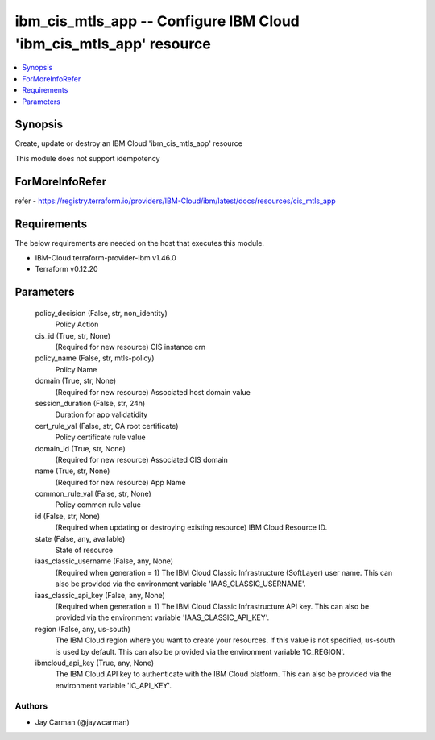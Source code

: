 
ibm_cis_mtls_app -- Configure IBM Cloud 'ibm_cis_mtls_app' resource
===================================================================

.. contents::
   :local:
   :depth: 1


Synopsis
--------

Create, update or destroy an IBM Cloud 'ibm_cis_mtls_app' resource

This module does not support idempotency


ForMoreInfoRefer
----------------
refer - https://registry.terraform.io/providers/IBM-Cloud/ibm/latest/docs/resources/cis_mtls_app

Requirements
------------
The below requirements are needed on the host that executes this module.

- IBM-Cloud terraform-provider-ibm v1.46.0
- Terraform v0.12.20



Parameters
----------

  policy_decision (False, str, non_identity)
    Policy Action


  cis_id (True, str, None)
    (Required for new resource) CIS instance crn


  policy_name (False, str, mtls-policy)
    Policy Name


  domain (True, str, None)
    (Required for new resource) Associated host domain value


  session_duration (False, str, 24h)
    Duration for app validatidity


  cert_rule_val (False, str, CA root certificate)
    Policy certificate rule value


  domain_id (True, str, None)
    (Required for new resource) Associated CIS domain


  name (True, str, None)
    (Required for new resource) App Name


  common_rule_val (False, str, None)
    Policy common rule value


  id (False, str, None)
    (Required when updating or destroying existing resource) IBM Cloud Resource ID.


  state (False, any, available)
    State of resource


  iaas_classic_username (False, any, None)
    (Required when generation = 1) The IBM Cloud Classic Infrastructure (SoftLayer) user name. This can also be provided via the environment variable 'IAAS_CLASSIC_USERNAME'.


  iaas_classic_api_key (False, any, None)
    (Required when generation = 1) The IBM Cloud Classic Infrastructure API key. This can also be provided via the environment variable 'IAAS_CLASSIC_API_KEY'.


  region (False, any, us-south)
    The IBM Cloud region where you want to create your resources. If this value is not specified, us-south is used by default. This can also be provided via the environment variable 'IC_REGION'.


  ibmcloud_api_key (True, any, None)
    The IBM Cloud API key to authenticate with the IBM Cloud platform. This can also be provided via the environment variable 'IC_API_KEY'.













Authors
~~~~~~~

- Jay Carman (@jaywcarman)


